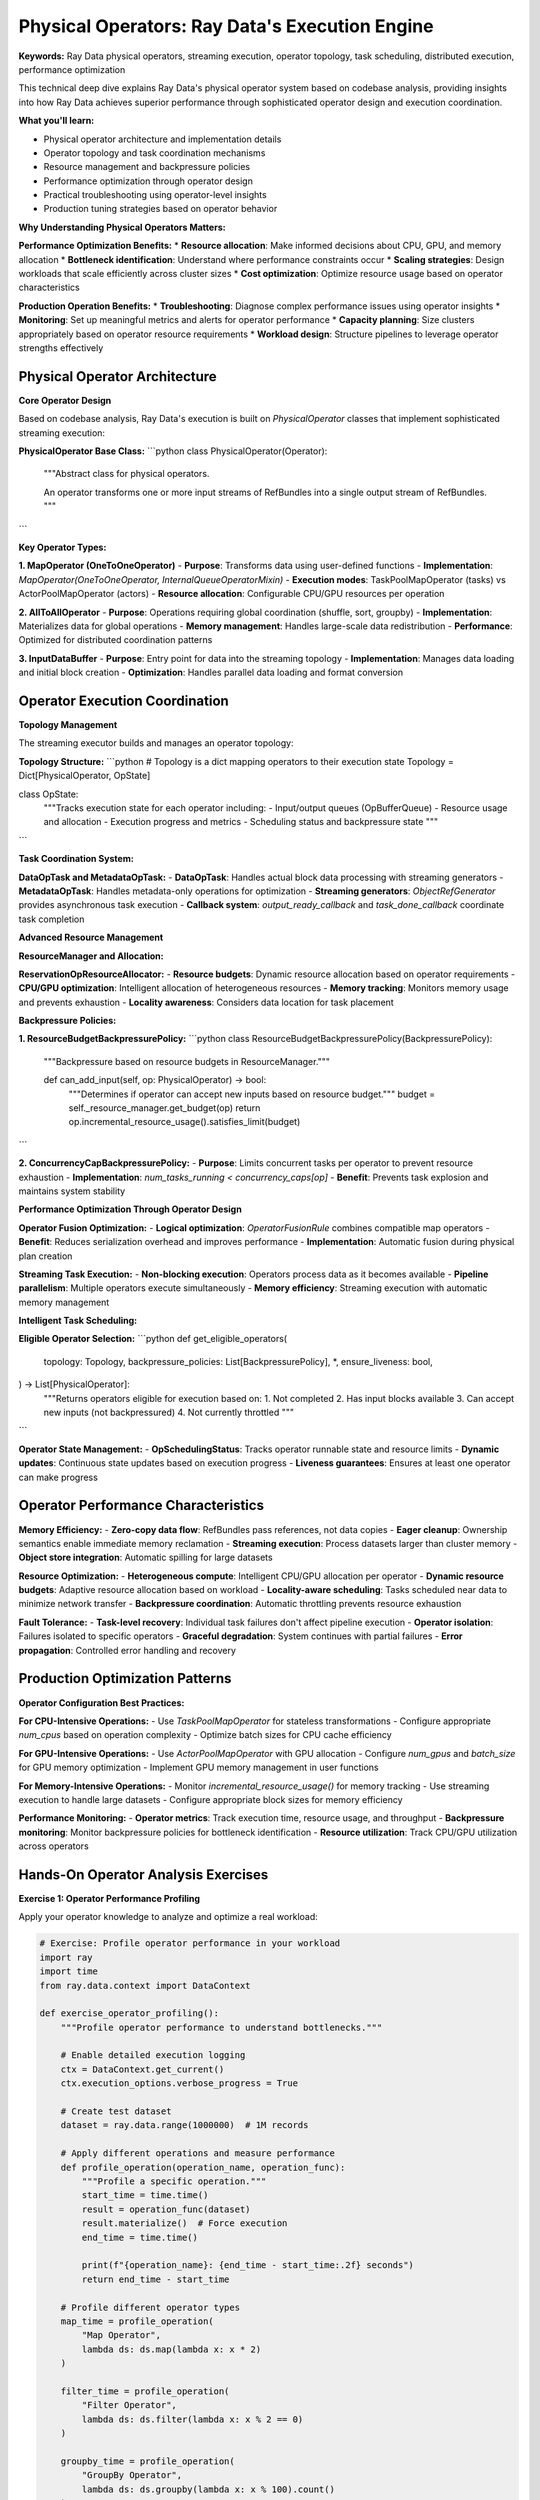 .. _physical-operators:

Physical Operators: Ray Data's Execution Engine
===============================================

**Keywords:** Ray Data physical operators, streaming execution, operator topology, task scheduling, distributed execution, performance optimization

This technical deep dive explains Ray Data's physical operator system based on codebase analysis, providing insights into how Ray Data achieves superior performance through sophisticated operator design and execution coordination.

**What you'll learn:**

* Physical operator architecture and implementation details
* Operator topology and task coordination mechanisms  
* Resource management and backpressure policies
* Performance optimization through operator design
* Practical troubleshooting using operator-level insights
* Production tuning strategies based on operator behavior

**Why Understanding Physical Operators Matters:**

**Performance Optimization Benefits:**
* **Resource allocation**: Make informed decisions about CPU, GPU, and memory allocation
* **Bottleneck identification**: Understand where performance constraints occur
* **Scaling strategies**: Design workloads that scale efficiently across cluster sizes
* **Cost optimization**: Optimize resource usage based on operator characteristics

**Production Operation Benefits:**
* **Troubleshooting**: Diagnose complex performance issues using operator insights
* **Monitoring**: Set up meaningful metrics and alerts for operator performance
* **Capacity planning**: Size clusters appropriately based on operator resource requirements
* **Workload design**: Structure pipelines to leverage operator strengths effectively

Physical Operator Architecture
------------------------------

**Core Operator Design**

Based on codebase analysis, Ray Data's execution is built on `PhysicalOperator` classes that implement sophisticated streaming execution:

**PhysicalOperator Base Class:**
```python
class PhysicalOperator(Operator):
    """Abstract class for physical operators.
    
    An operator transforms one or more input streams of RefBundles 
    into a single output stream of RefBundles.
    """
```

**Key Operator Types:**

**1. MapOperator (OneToOneOperator)**
- **Purpose**: Transforms data using user-defined functions
- **Implementation**: `MapOperator(OneToOneOperator, InternalQueueOperatorMixin)`
- **Execution modes**: TaskPoolMapOperator (tasks) vs ActorPoolMapOperator (actors)
- **Resource allocation**: Configurable CPU/GPU resources per operation

**2. AllToAllOperator**
- **Purpose**: Operations requiring global coordination (shuffle, sort, groupby)
- **Implementation**: Materializes data for global operations
- **Memory management**: Handles large-scale data redistribution
- **Performance**: Optimized for distributed coordination patterns

**3. InputDataBuffer**
- **Purpose**: Entry point for data into the streaming topology
- **Implementation**: Manages data loading and initial block creation
- **Optimization**: Handles parallel data loading and format conversion

Operator Execution Coordination
-------------------------------

**Topology Management**

The streaming executor builds and manages an operator topology:

**Topology Structure:**
```python
# Topology is a dict mapping operators to their execution state
Topology = Dict[PhysicalOperator, OpState]

class OpState:
    """Tracks execution state for each operator including:
    - Input/output queues (OpBufferQueue)
    - Resource usage and allocation
    - Execution progress and metrics
    - Scheduling status and backpressure state
    """
```

**Task Coordination System:**

**DataOpTask and MetadataOpTask:**
- **DataOpTask**: Handles actual block data processing with streaming generators
- **MetadataOpTask**: Handles metadata-only operations for optimization
- **Streaming generators**: `ObjectRefGenerator` provides asynchronous task execution
- **Callback system**: `output_ready_callback` and `task_done_callback` coordinate task completion

**Advanced Resource Management**

**ResourceManager and Allocation:**

**ReservationOpResourceAllocator:**
- **Resource budgets**: Dynamic resource allocation based on operator requirements
- **CPU/GPU optimization**: Intelligent allocation of heterogeneous resources
- **Memory tracking**: Monitors memory usage and prevents exhaustion
- **Locality awareness**: Considers data location for task placement

**Backpressure Policies:**

**1. ResourceBudgetBackpressurePolicy:**
```python
class ResourceBudgetBackpressurePolicy(BackpressurePolicy):
    """Backpressure based on resource budgets in ResourceManager."""
    
    def can_add_input(self, op: PhysicalOperator) -> bool:
        """Determines if operator can accept new inputs based on resource budget."""
        budget = self._resource_manager.get_budget(op)
        return op.incremental_resource_usage().satisfies_limit(budget)
```

**2. ConcurrencyCapBackpressurePolicy:**
- **Purpose**: Limits concurrent tasks per operator to prevent resource exhaustion
- **Implementation**: `num_tasks_running < concurrency_caps[op]`
- **Benefit**: Prevents task explosion and maintains system stability

**Performance Optimization Through Operator Design**

**Operator Fusion Optimization:**
- **Logical optimization**: `OperatorFusionRule` combines compatible map operators
- **Benefit**: Reduces serialization overhead and improves performance
- **Implementation**: Automatic fusion during physical plan creation

**Streaming Task Execution:**
- **Non-blocking execution**: Operators process data as it becomes available
- **Pipeline parallelism**: Multiple operators execute simultaneously
- **Memory efficiency**: Streaming execution with automatic memory management

**Intelligent Task Scheduling:**

**Eligible Operator Selection:**
```python
def get_eligible_operators(
    topology: Topology,
    backpressure_policies: List[BackpressurePolicy],
    *,
    ensure_liveness: bool,
) -> List[PhysicalOperator]:
    """Returns operators eligible for execution based on:
    1. Not completed
    2. Has input blocks available
    3. Can accept new inputs (not backpressured)
    4. Not currently throttled
    """
```

**Operator State Management:**
- **OpSchedulingStatus**: Tracks operator runnable state and resource limits
- **Dynamic updates**: Continuous state updates based on execution progress
- **Liveness guarantees**: Ensures at least one operator can make progress

Operator Performance Characteristics
------------------------------------

**Memory Efficiency:**
- **Zero-copy data flow**: RefBundles pass references, not data copies
- **Eager cleanup**: Ownership semantics enable immediate memory reclamation
- **Streaming execution**: Process datasets larger than cluster memory
- **Object store integration**: Automatic spilling for large datasets

**Resource Optimization:**
- **Heterogeneous compute**: Intelligent CPU/GPU allocation per operator
- **Dynamic resource budgets**: Adaptive resource allocation based on workload
- **Locality-aware scheduling**: Tasks scheduled near data to minimize network transfer
- **Backpressure coordination**: Automatic throttling prevents resource exhaustion

**Fault Tolerance:**
- **Task-level recovery**: Individual task failures don't affect pipeline execution
- **Operator isolation**: Failures isolated to specific operators
- **Graceful degradation**: System continues with partial failures
- **Error propagation**: Controlled error handling and recovery

Production Optimization Patterns
---------------------------------

**Operator Configuration Best Practices:**

**For CPU-Intensive Operations:**
- Use `TaskPoolMapOperator` for stateless transformations
- Configure appropriate `num_cpus` based on operation complexity
- Optimize batch sizes for CPU cache efficiency

**For GPU-Intensive Operations:**
- Use `ActorPoolMapOperator` with GPU allocation
- Configure `num_gpus` and `batch_size` for GPU memory optimization
- Implement GPU memory management in user functions

**For Memory-Intensive Operations:**
- Monitor `incremental_resource_usage()` for memory tracking
- Use streaming execution to handle large datasets
- Configure appropriate block sizes for memory efficiency

**Performance Monitoring:**
- **Operator metrics**: Track execution time, resource usage, and throughput
- **Backpressure monitoring**: Monitor backpressure policies for bottleneck identification
- **Resource utilization**: Track CPU/GPU utilization across operators

Hands-On Operator Analysis Exercises
------------------------------------

**Exercise 1: Operator Performance Profiling**

Apply your operator knowledge to analyze and optimize a real workload:

.. code-block:: python

    # Exercise: Profile operator performance in your workload
    import ray
    import time
    from ray.data.context import DataContext
    
    def exercise_operator_profiling():
        """Profile operator performance to understand bottlenecks."""
        
        # Enable detailed execution logging
        ctx = DataContext.get_current()
        ctx.execution_options.verbose_progress = True
        
        # Create test dataset
        dataset = ray.data.range(1000000)  # 1M records
        
        # Apply different operations and measure performance
        def profile_operation(operation_name, operation_func):
            """Profile a specific operation."""
            start_time = time.time()
            result = operation_func(dataset)
            result.materialize()  # Force execution
            end_time = time.time()
            
            print(f"{operation_name}: {end_time - start_time:.2f} seconds")
            return end_time - start_time
        
        # Profile different operator types
        map_time = profile_operation(
            "Map Operator", 
            lambda ds: ds.map(lambda x: x * 2)
        )
        
        filter_time = profile_operation(
            "Filter Operator",
            lambda ds: ds.filter(lambda x: x % 2 == 0)
        )
        
        groupby_time = profile_operation(
            "GroupBy Operator",
            lambda ds: ds.groupby(lambda x: x % 100).count()
        )
        
        # Analyze results and identify patterns
        print(f"Performance analysis:")
        print(f"- Map operator: {map_time:.2f}s (row-level processing)")
        print(f"- Filter operator: {filter_time:.2f}s (selective processing)")
        print(f"- GroupBy operator: {groupby_time:.2f}s (shuffle-heavy)")

**Exercise 2: Resource Allocation Optimization**

.. code-block:: python

    def exercise_resource_optimization():
        """Experiment with resource allocation for different operators."""
        
        # Test different batch sizes for map_batches operations
        def test_batch_sizes(dataset, batch_sizes):
            """Test performance with different batch sizes."""
            results = {}
            
            for batch_size in batch_sizes:
                start_time = time.time()
                result = dataset.map_batches(
                    lambda batch: batch * 2,
                    batch_size=batch_size
                )
                result.materialize()
                end_time = time.time()
                
                results[batch_size] = end_time - start_time
                print(f"Batch size {batch_size}: {end_time - start_time:.2f}s")
            
            return results
        
        # Test with different batch sizes
        dataset = ray.data.range(100000)
        batch_sizes = [100, 1000, 5000, 10000]
        performance_results = test_batch_sizes(dataset, batch_sizes)
        
        # Find optimal batch size
        optimal_batch_size = min(performance_results, key=performance_results.get)
        print(f"Optimal batch size for this workload: {optimal_batch_size}")

**Self-Assessment Questions:**

After completing the exercises, validate your operator understanding:

1. **Can you explain** why GroupBy operations typically require more memory than Map operations?
2. **Can you predict** which operators in your workload will be bottlenecks based on their characteristics?
3. **Can you optimize** resource allocation for different operator types?
4. **Can you design** pipelines that minimize operator-level performance issues?

Next Steps
----------

**Apply Operator Knowledge:**
- **Performance optimization**: Use operator insights for :ref:`Performance Optimization <performance-optimization>`
- **Production deployment**: Apply operator knowledge to :ref:`Best Practices <best_practices>`
- **Advanced usage**: Explore :ref:`Custom Datasource Development <custom-datasource-example>`
- **Community contribution**: Contribute operator improvements to Ray Data development
